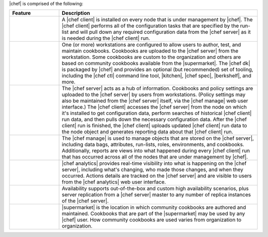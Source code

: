.. The contents of this file are included in multiple topics.
.. This file should not be changed in a way that hinders its ability to appear in multiple documentation sets.


|chef| is comprised of the following:

.. list-table::
   :widths: 100 400
   :header-rows: 1

   * - Feature
     - Description
   * - .. image:: ../../images/icon_big_chef_client.png
     - A |chef client| is installed on every node that is under management by |chef|. The |chef client| performs all of the configuration tasks that are specified by the run-list and will pull down any required configuration data from the |chef server| as it is needed during the |chef client| run.
   * - .. image:: ../../images/icon_big_chef_dk.png
     - One (or more) workstations are configured to allow users to author, test, and maintain cookbooks. Cookbooks are uploaded to the |chef server| from the workstation. Some cookbooks are custom to the organization and others are based on community cookbooks available from the |supermarket|. The |chef dk| is packaged by |chef| and provides an optional (but recommended) set of tooling, including the |chef ctl| command line tool, |kitchen|, |chef spec|, |berkshelf|, and more.
   * - .. image:: ../../images/icon_big_chef_server.png
     - The |chef server| acts as a hub of information. Cookbooks and policy settings are uploaded to the |chef server| by users from workstations. (Policy settings may also be maintained from the |chef server| itself, via the |chef manage| web user interface.) The |chef client| accesses the |chef server| from the node on which it's installed to get configuration data, perform searches of historical |chef client| run data, and then pulls down the necessary configuration data. After the |chef client| run is finished, the |chef client| uploads updated |chef client| run data to the node object and generates reporting data about that |chef client| run.
   * - .. image:: ../../images/icon_big_chef_manager.png
     - The |chef manage| is used to manage objects that are stored on the |chef server|, including data bags, attributes, run-lists, roles, environments, and cookbooks. Additionally, reports are views into what happened during every |chef client| run that has occurred across all of the nodes that are under management by |chef|.
   * - .. image:: ../../images/icon_big_chef_analytics.png
     - |chef analytics| provides real-time visibility into what is happening on the |chef server|, including what's changing, who made those changes, and when they occurred. Actions details are tracked on the |chef server| and are visible to users from the |chef analytics| web user interface.
   * - .. image:: ../../images/icon_big_chef_ha.png
     - Availability supports out-of-the-box and custom high availability scenarios, plus server replication from a |chef server| master to any number of replica instances of the |chef server|.
   * - .. image:: ../../images/icon_big_chef_supermarket.png
     - |supermarket| is the location in which community cookbooks are authored and maintained. Cookbooks that are part of the |supermarket| may be used by any |chef| user. How community cookbooks are used varies from organization to organization.
